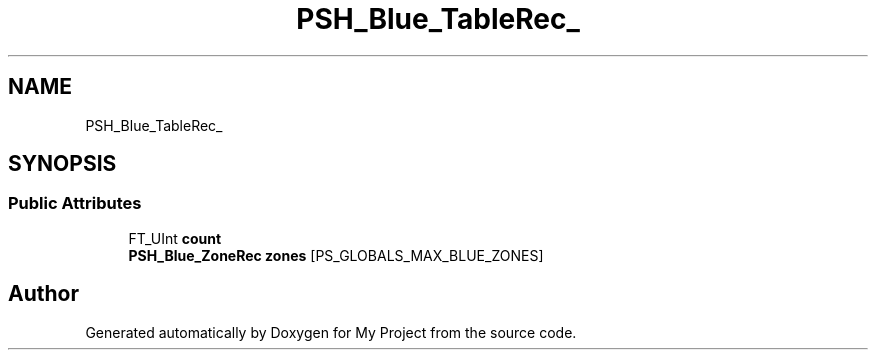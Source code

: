 .TH "PSH_Blue_TableRec_" 3 "Wed Feb 1 2023" "Version Version 0.0" "My Project" \" -*- nroff -*-
.ad l
.nh
.SH NAME
PSH_Blue_TableRec_
.SH SYNOPSIS
.br
.PP
.SS "Public Attributes"

.in +1c
.ti -1c
.RI "FT_UInt \fBcount\fP"
.br
.ti -1c
.RI "\fBPSH_Blue_ZoneRec\fP \fBzones\fP [PS_GLOBALS_MAX_BLUE_ZONES]"
.br
.in -1c

.SH "Author"
.PP 
Generated automatically by Doxygen for My Project from the source code\&.
